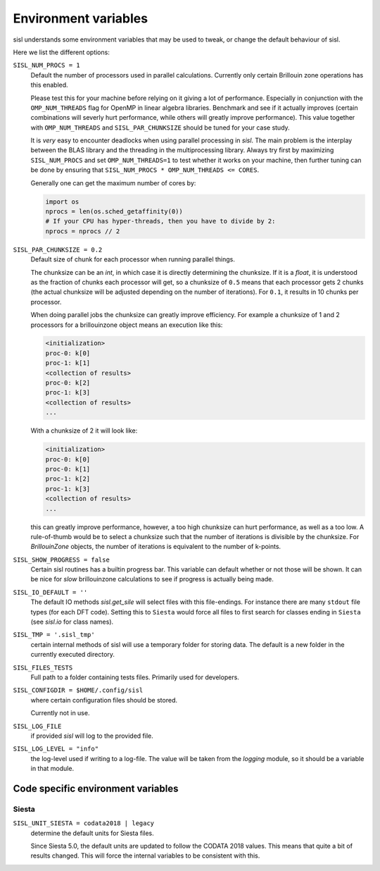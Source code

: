 .. _environment:

Environment variables
=====================

sisl understands some environment variables that may be used to tweak, or change
the default behaviour of sisl.

Here we list the different options:


``SISL_NUM_PROCS = 1``
   Default the number of processors used in parallel calculations.
   Currently only certain Brillouin zone operations has this enabled.

   Please test this for your machine before relying on it giving a lot
   of performance. Especially in conjunction with the ``OMP_NUM_THREADS``
   flag for OpenMP in linear algebra libraries.
   Benchmark and see if it actually improves (certain combinations will
   severly hurt performance, while others will greatly improve performance).
   This value together with ``OMP_NUM_THREADS`` and ``SISL_PAR_CHUNKSIZE``
   should be tuned for your case study.

   It is *very* easy to encounter deadlocks when using parallel processing in
   `sisl`. The main problem is the interplay between the BLAS library and the
   threading in the multiprocessing library. Always try first by maximizing
   ``SISL_NUM_PROCS`` and set ``OMP_NUM_THREADS=1`` to test whether it works
   on your machine, then further tuning can be done by ensuring that
   ``SISL_NUM_PROCS * OMP_NUM_THREADS <= CORES``.

   Generally one can get the maximum number of cores by:

   .. code-block:: python

      import os
      nprocs = len(os.sched_getaffinity(0))
      # If your CPU has hyper-threads, then you have to divide by 2:
      nprocs = nprocs // 2

``SISL_PAR_CHUNKSIZE = 0.2``
   Default size of chunk for each processor when running parallel things.

   The chunksize can be an `int`, in which case it is directly determining
   the chunksize.
   If it is a `float`, it is understood as the fraction of chunks each
   processor will get, so a chunksize of ``0.5`` means that each processor
   gets 2 chunks (the actual chunksize will be adjusted depending on the number
   of iterations). For ``0.1``, it results in 10 chunks per processor.

   When doing parallel jobs the chunksize can greatly improve efficiency.
   For example a chunksize of 1 and 2 processors for a brillouinzone object
   means an execution like this:

   .. code-block:: shell

      <initialization>
      proc-0: k[0]
      proc-1: k[1]
      <collection of results>
      proc-0: k[2]
      proc-1: k[3]
      <collection of results>
      ...

   With a chunksize of 2 it will look like:

   .. code-block:: shell

      <initialization>
      proc-0: k[0]
      proc-0: k[1]
      proc-1: k[2]
      proc-1: k[3]
      <collection of results>
      ...

   this can greatly improve performance, however, a too high chunksize can
   hurt performance, as well as a too low.
   A rule-of-thumb would be to select a chunksize such that
   the number of iterations is divisible by the chunksize.
   For `BrillouinZone` objects, the number of iterations is equivalent to the number
   of k-points.

``SISL_SHOW_PROGRESS = false``
   Certain sisl routines has a builtin progress bar. This variable can default
   whether or not those will be shown. It can be nice for *slow* brillouinzone calculations
   to see if progress is actually being made.

``SISL_IO_DEFAULT = ''``
   The default IO methods `sisl.get_sile` will select files with this file-endings.
   For instance there are many ``stdout`` file types (for each DFT code).
   Setting this to ``Siesta`` would force all files to first search for classes ending
   in ``Siesta`` (see `sisl.io` for class names).

``SISL_TMP = '.sisl_tmp'``
   certain internal methods of sisl will use a temporary folder for storing data.
   The default is a new folder in the currently executed directory.

``SISL_FILES_TESTS``
   Full path to a folder containing tests files. Primarily used for developers.

``SISL_CONFIGDIR = $HOME/.config/sisl``
   where certain configuration files should be stored.

   Currently not in use.

``SISL_LOG_FILE``
   if provided `sisl` will log to the provided file.

``SISL_LOG_LEVEL = "info"``
   the log-level used if writing to a log-file.
   The value will be taken from the `logging` module,
   so it should be a variable in that module.


Code specific environment variables
-----------------------------------

Siesta
^^^^^^

``SISL_UNIT_SIESTA = codata2018 | legacy``
   determine the default units for Siesta files.

   Since Siesta 5.0, the default units are updated to follow
   the CODATA 2018 values. This means that quite a bit of
   results changed. This will force the internal variables
   to be consistent with this.
